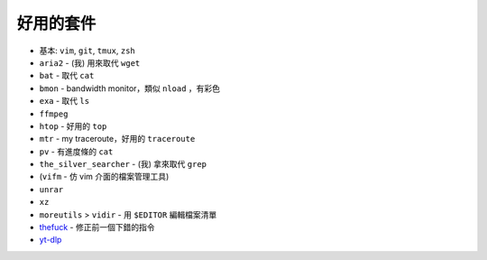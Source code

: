 ===============================================================================
好用的套件
===============================================================================

* 基本: ``vim``, ``git``, ``tmux``, ``zsh``
* ``aria2`` - (我) 用來取代 ``wget``
* ``bat`` - 取代 ``cat``
* ``bmon`` - bandwidth monitor，類似 ``nload`` ，有彩色
* ``exa`` - 取代 ``ls``
* ``ffmpeg``
* ``htop`` - 好用的 ``top``
* ``mtr`` - my traceroute，好用的 ``traceroute``
* ``pv`` - 有進度條的 ``cat``
* ``the_silver_searcher`` - (我) 拿來取代 ``grep``
* (``vifm`` - 仿 vim 介面的檔案管理工具)
* ``unrar``
* ``xz``
* ``moreutils`` > ``vidir`` - 用 ``$EDITOR`` 編輯檔案清單
* `thefuck <https://github.com/nvbn/thefuck>`_ - 修正前一個下錯的指令
* `yt-dlp <https://github.com/yt-dlp/yt-dlp>`_
